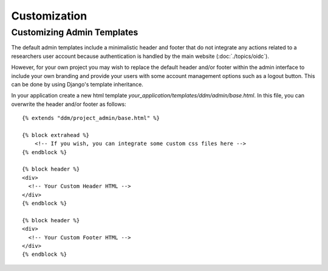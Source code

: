 #############
Customization
#############

Customizing Admin Templates
-----------------------------------------
The default admin templates include a minimalistic header and footer that do not integrate any actions related to
a researchers user account because authentication is handled by the main website (:doc:`./topics/oidc`).

However, for your own project you may wish to replace the default header and/or footer within the admin interface
to include your own branding and provide your users with some account management options such as a logout button.
This can be done by using Django's template inheritance.

In your application create a new html template `your_application/templates/ddm/admin/base.html`. In this file,
you can overwrite the header and/or footer as follows::

    {% extends "ddm/project_admin/base.html" %}

    {% block extrahead %}
        <!-- If you wish, you can integrate some custom css files here -->
    {% endblock %}

    {% block header %}
    <div>
      <!-- Your Custom Header HTML -->
    </div>
    {% endblock %}

    {% block header %}
    <div>
      <!-- Your Custom Footer HTML -->
    </div>
    {% endblock %}

